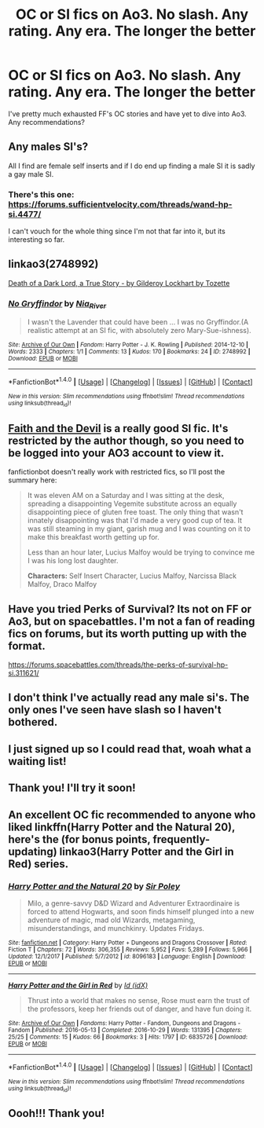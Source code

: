 #+TITLE: OC or SI fics on Ao3. No slash. Any rating. Any era. The longer the better

* OC or SI fics on Ao3. No slash. Any rating. Any era. The longer the better
:PROPERTIES:
:Author: ophelia_aurielis
:Score: 4
:DateUnix: 1519044229.0
:DateShort: 2018-Feb-19
:FlairText: Request
:END:
I've pretty much exhausted FF's OC stories and have yet to dive into Ao3. Any recommendations?


** Any males SI's?

All I find are female self inserts and if I do end up finding a male SI it is sadly a gay male SI.
:PROPERTIES:
:Author: NakedFury
:Score: 5
:DateUnix: 1519086614.0
:DateShort: 2018-Feb-20
:END:

*** There's this one: [[https://forums.sufficientvelocity.com/threads/wand-hp-si.4477/]]

I can't vouch for the whole thing since I'm not that far into it, but its interesting so far.
:PROPERTIES:
:Author: ashez2ashes
:Score: 2
:DateUnix: 1519160991.0
:DateShort: 2018-Feb-21
:END:


** linkao3(2748992)

[[https://archiveofourown.org/works/8906032][Death of a Dark Lord, a True Story - by Gilderoy Lockhart by Tozette]]
:PROPERTIES:
:Author: adreamersmusing
:Score: 3
:DateUnix: 1519055809.0
:DateShort: 2018-Feb-19
:END:

*** [[http://archiveofourown.org/works/2748992][*/No Gryffindor/*]] by [[http://www.archiveofourown.org/users/Nia_River/pseuds/Nia_River][/Nia_River/]]

#+begin_quote
  I wasn't the Lavender that could have been ... I was no Gryffindor.(A realistic attempt at an SI fic, with absolutely zero Mary-Sue-ishness).
#+end_quote

^{/Site/: [[http://www.archiveofourown.org/][Archive of Our Own]] *|* /Fandom/: Harry Potter - J. K. Rowling *|* /Published/: 2014-12-10 *|* /Words/: 2333 *|* /Chapters/: 1/1 *|* /Comments/: 13 *|* /Kudos/: 170 *|* /Bookmarks/: 24 *|* /ID/: 2748992 *|* /Download/: [[http://archiveofourown.org/downloads/Ni/Nia_River/2748992/No%20Gryffindor.epub?updated_at=1418223084][EPUB]] or [[http://archiveofourown.org/downloads/Ni/Nia_River/2748992/No%20Gryffindor.mobi?updated_at=1418223084][MOBI]]}

--------------

*FanfictionBot*^{1.4.0} *|* [[[https://github.com/tusing/reddit-ffn-bot/wiki/Usage][Usage]]] | [[[https://github.com/tusing/reddit-ffn-bot/wiki/Changelog][Changelog]]] | [[[https://github.com/tusing/reddit-ffn-bot/issues/][Issues]]] | [[[https://github.com/tusing/reddit-ffn-bot/][GitHub]]] | [[[https://www.reddit.com/message/compose?to=tusing][Contact]]]

^{/New in this version: Slim recommendations using/ ffnbot!slim! /Thread recommendations using/ linksub(thread_id)!}
:PROPERTIES:
:Author: FanfictionBot
:Score: 3
:DateUnix: 1519055831.0
:DateShort: 2018-Feb-19
:END:


** [[http://archiveofourown.org/works/4829807/chapters/11061878][Faith and the Devil]] is a really good SI fic. It's restricted by the author though, so you need to be logged into your AO3 account to view it.

fanfictionbot doesn't really work with restricted fics, so I'll post the summary here:

#+begin_quote
  It was eleven AM on a Saturday and I was sitting at the desk, spreading a disappointing Vegemite substitute across an equally disappointing piece of gluten free toast. The only thing that wasn't innately disappointing was that I'd made a very good cup of tea. It was still steaming in my giant, garish mug and I was counting on it to make this breakfast worth getting up for.

  Less than an hour later, Lucius Malfoy would be trying to convince me I was his long lost daughter.

  *Characters:* Self Insert Character, Lucius Malfoy, Narcissa Black Malfoy, Draco Malfoy
#+end_quote
:PROPERTIES:
:Author: Saffrin-chan
:Score: 2
:DateUnix: 1519122241.0
:DateShort: 2018-Feb-20
:END:


** Have you tried Perks of Survival? Its not on FF or Ao3, but on spacebattles. I'm not a fan of reading fics on forums, but its worth putting up with the format.

[[https://forums.spacebattles.com/threads/the-perks-of-survival-hp-si.311621/]]
:PROPERTIES:
:Author: ashez2ashes
:Score: 2
:DateUnix: 1519158456.0
:DateShort: 2018-Feb-20
:END:


** I don't think I've actually read any male si's. The only ones I've seen have slash so I haven't bothered.
:PROPERTIES:
:Author: ophelia_aurielis
:Score: 1
:DateUnix: 1519092174.0
:DateShort: 2018-Feb-20
:END:


** I just signed up so I could read that, woah what a waiting list!
:PROPERTIES:
:Author: ophelia_aurielis
:Score: 1
:DateUnix: 1519135307.0
:DateShort: 2018-Feb-20
:END:


** Thank you! I'll try it soon!
:PROPERTIES:
:Author: ophelia_aurielis
:Score: 1
:DateUnix: 1519181603.0
:DateShort: 2018-Feb-21
:END:


** An excellent OC fic recommended to anyone who liked linkffn(Harry Potter and the Natural 20), here's the (for bonus points, frequently-updating) linkao3(Harry Potter and the Girl in Red) series.
:PROPERTIES:
:Author: Achille-Talon
:Score: 1
:DateUnix: 1519727609.0
:DateShort: 2018-Feb-27
:END:

*** [[http://www.fanfiction.net/s/8096183/1/][*/Harry Potter and the Natural 20/*]] by [[https://www.fanfiction.net/u/3989854/Sir-Poley][/Sir Poley/]]

#+begin_quote
  Milo, a genre-savvy D&D Wizard and Adventurer Extraordinaire is forced to attend Hogwarts, and soon finds himself plunged into a new adventure of magic, mad old Wizards, metagaming, misunderstandings, and munchkinry. Updates Fridays.
#+end_quote

^{/Site/: [[http://www.fanfiction.net/][fanfiction.net]] *|* /Category/: Harry Potter + Dungeons and Dragons Crossover *|* /Rated/: Fiction T *|* /Chapters/: 72 *|* /Words/: 306,355 *|* /Reviews/: 5,952 *|* /Favs/: 5,289 *|* /Follows/: 5,966 *|* /Updated/: 12/1/2017 *|* /Published/: 5/7/2012 *|* /id/: 8096183 *|* /Language/: English *|* /Download/: [[http://www.ff2ebook.com/old/ffn-bot/index.php?id=8096183&source=ff&filetype=epub][EPUB]] or [[http://www.ff2ebook.com/old/ffn-bot/index.php?id=8096183&source=ff&filetype=mobi][MOBI]]}

--------------

[[http://archiveofourown.org/works/6835726][*/Harry Potter and the Girl in Red/*]] by [[http://www.archiveofourown.org/users/idX/pseuds/Id][/Id (idX)/]]

#+begin_quote
  Thrust into a world that makes no sense, Rose must earn the trust of the professors, keep her friends out of danger, and have fun doing it.
#+end_quote

^{/Site/: [[http://www.archiveofourown.org/][Archive of Our Own]] *|* /Fandoms/: Harry Potter - Fandom, Dungeons and Dragons - Fandom *|* /Published/: 2016-05-13 *|* /Completed/: 2016-10-29 *|* /Words/: 131395 *|* /Chapters/: 25/25 *|* /Comments/: 15 *|* /Kudos/: 66 *|* /Bookmarks/: 3 *|* /Hits/: 1797 *|* /ID/: 6835726 *|* /Download/: [[http://archiveofourown.org/downloads/Id/Id/6835726/Harry%20Potter%20and%20the%20Girl.epub?updated_at=1505703169][EPUB]] or [[http://archiveofourown.org/downloads/Id/Id/6835726/Harry%20Potter%20and%20the%20Girl.mobi?updated_at=1505703169][MOBI]]}

--------------

*FanfictionBot*^{1.4.0} *|* [[[https://github.com/tusing/reddit-ffn-bot/wiki/Usage][Usage]]] | [[[https://github.com/tusing/reddit-ffn-bot/wiki/Changelog][Changelog]]] | [[[https://github.com/tusing/reddit-ffn-bot/issues/][Issues]]] | [[[https://github.com/tusing/reddit-ffn-bot/][GitHub]]] | [[[https://www.reddit.com/message/compose?to=tusing][Contact]]]

^{/New in this version: Slim recommendations using/ ffnbot!slim! /Thread recommendations using/ linksub(thread_id)!}
:PROPERTIES:
:Author: FanfictionBot
:Score: 1
:DateUnix: 1519727628.0
:DateShort: 2018-Feb-27
:END:


** Oooh!!! Thank you!
:PROPERTIES:
:Author: ophelia_aurielis
:Score: 1
:DateUnix: 1519736769.0
:DateShort: 2018-Feb-27
:END:
